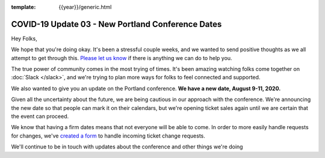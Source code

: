 :template: {{year}}/generic.html

.. post:: March 18, 2020
   :tags: portland-2020, covid-19

COVID-19 Update 03 - New Portland Conference Dates
==================================================

Hey Folks,

We hope that you're doing okay. It's been a stressful couple weeks, and we wanted to send positive thoughts as we all attempt to get through this. `Please let us know`_ if there is anything we can do to help you. 

The true power of community comes in the most trying of times. It's been amazing watching folks come together on :doc:`Slack </slack>`, and we're trying to plan more ways for folks to feel connected and supported.

We also wanted to give you an update on the Portland conference. **We have a new date, August 9-11, 2020.**

Given all the uncertainty about the future, we are being cautious in our approach with the conference.
We're announcing the new date so that people can mark it on their calendars,
but we're opening ticket sales again until we are certain that the event can proceed. 

We know that having a firm dates means that not everyone will be able to come.
In order to more easily handle requests for changes, we've `created a form`_ to handle incoming ticket change requests.

We'll continue to be in touch with updates about the conference and other things we're doing

.. _Please let us know: portland@writethedocs.org
.. _created a form: https://docs.google.com/forms/d/e/1FAIpQLScuxyWIlgrNe0hG2AjMl205yoTohWksRlGaJu5d6G7aPENmLg/viewform


